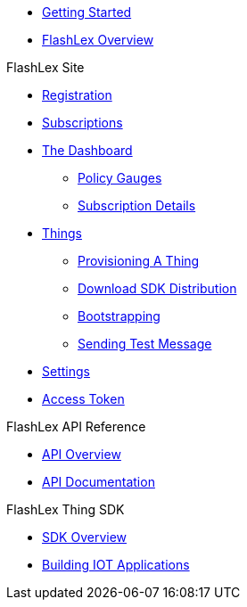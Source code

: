 * xref:getting-started.adoc[Getting Started]
* xref:index.adoc[FlashLex Overview]

.FlashLex Site
* xref:site/registration.adoc[Registration]
* xref:site/subscriptions.adoc[Subscriptions]
* xref:site/dashboard.adoc[The Dashboard]
** xref:site/dashboard.adoc#policy-gauges[Policy Gauges]
** xref:site/dashboard.adoc#subscription-details[Subscription Details]
* xref:site/things.adoc[Things]
** xref:site/things.adoc#provisioning-a-thing[Provisioning A Thing]
** xref:site/things.adoc#downloading-sdk-distribution[Download SDK Distribution]
** xref:site/things.adoc#bootstrapping[Bootstrapping]
** xref:site/things.adoc#sending-a-test-message-ingress[Sending Test Message]
* xref:site/user_settings.adoc[Settings]
* xref:site/access_token.adoc[Access Token]


.FlashLex API Reference
* xref:api/index.adoc[API Overview]
* http://docs.flashlex.com.s3-website-us-east-1.amazonaws.com/flashlex-docs/1.3.dev/swagger/index.html[API Documentation]

.FlashLex Thing SDK
* xref:sdk/index.adoc[SDK Overview]
* xref:sdk/building-iot-apps.adoc[Building IOT Applications]



